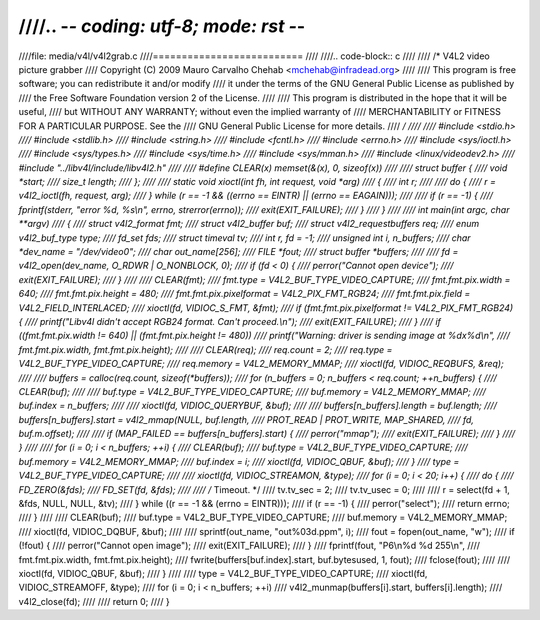 ////.. -*- coding: utf-8; mode: rst -*-
////
////file: media/v4l/v4l2grab.c
////==========================
////
////.. code-block:: c
////
////    /* V4L2 video picture grabber
////       Copyright (C) 2009 Mauro Carvalho Chehab <mchehab@infradead.org>
////
////       This program is free software; you can redistribute it and/or modify
////       it under the terms of the GNU General Public License as published by
////       the Free Software Foundation version 2 of the License.
////
////       This program is distributed in the hope that it will be useful,
////       but WITHOUT ANY WARRANTY; without even the implied warranty of
////       MERCHANTABILITY or FITNESS FOR A PARTICULAR PURPOSE.  See the
////       GNU General Public License for more details.
////     */
////
////    #include <stdio.h>
////    #include <stdlib.h>
////    #include <string.h>
////    #include <fcntl.h>
////    #include <errno.h>
////    #include <sys/ioctl.h>
////    #include <sys/types.h>
////    #include <sys/time.h>
////    #include <sys/mman.h>
////    #include <linux/videodev2.h>
////    #include "../libv4l/include/libv4l2.h"
////
////    #define CLEAR(x) memset(&(x), 0, sizeof(x))
////
////    struct buffer {
////	    void   *start;
////	    size_t length;
////    };
////
////    static void xioctl(int fh, int request, void *arg)
////    {
////	    int r;
////
////	    do {
////		    r = v4l2_ioctl(fh, request, arg);
////	    } while (r == -1 && ((errno == EINTR) || (errno == EAGAIN)));
////
////	    if (r == -1) {
////		    fprintf(stderr, "error %d, %s\\n", errno, strerror(errno));
////		    exit(EXIT_FAILURE);
////	    }
////    }
////
////    int main(int argc, char **argv)
////    {
////	    struct v4l2_format              fmt;
////	    struct v4l2_buffer              buf;
////	    struct v4l2_requestbuffers      req;
////	    enum v4l2_buf_type              type;
////	    fd_set                          fds;
////	    struct timeval                  tv;
////	    int                             r, fd = -1;
////	    unsigned int                    i, n_buffers;
////	    char                            *dev_name = "/dev/video0";
////	    char                            out_name[256];
////	    FILE                            *fout;
////	    struct buffer                   *buffers;
////
////	    fd = v4l2_open(dev_name, O_RDWR | O_NONBLOCK, 0);
////	    if (fd < 0) {
////		    perror("Cannot open device");
////		    exit(EXIT_FAILURE);
////	    }
////
////	    CLEAR(fmt);
////	    fmt.type = V4L2_BUF_TYPE_VIDEO_CAPTURE;
////	    fmt.fmt.pix.width       = 640;
////	    fmt.fmt.pix.height      = 480;
////	    fmt.fmt.pix.pixelformat = V4L2_PIX_FMT_RGB24;
////	    fmt.fmt.pix.field       = V4L2_FIELD_INTERLACED;
////	    xioctl(fd, VIDIOC_S_FMT, &fmt);
////	    if (fmt.fmt.pix.pixelformat != V4L2_PIX_FMT_RGB24) {
////		    printf("Libv4l didn't accept RGB24 format. Can't proceed.\\n");
////		    exit(EXIT_FAILURE);
////	    }
////	    if ((fmt.fmt.pix.width != 640) || (fmt.fmt.pix.height != 480))
////		    printf("Warning: driver is sending image at %dx%d\\n",
////			    fmt.fmt.pix.width, fmt.fmt.pix.height);
////
////	    CLEAR(req);
////	    req.count = 2;
////	    req.type = V4L2_BUF_TYPE_VIDEO_CAPTURE;
////	    req.memory = V4L2_MEMORY_MMAP;
////	    xioctl(fd, VIDIOC_REQBUFS, &req);
////
////	    buffers = calloc(req.count, sizeof(*buffers));
////	    for (n_buffers = 0; n_buffers < req.count; ++n_buffers) {
////		    CLEAR(buf);
////
////		    buf.type        = V4L2_BUF_TYPE_VIDEO_CAPTURE;
////		    buf.memory      = V4L2_MEMORY_MMAP;
////		    buf.index       = n_buffers;
////
////		    xioctl(fd, VIDIOC_QUERYBUF, &buf);
////
////		    buffers[n_buffers].length = buf.length;
////		    buffers[n_buffers].start = v4l2_mmap(NULL, buf.length,
////				  PROT_READ | PROT_WRITE, MAP_SHARED,
////				  fd, buf.m.offset);
////
////		    if (MAP_FAILED == buffers[n_buffers].start) {
////			    perror("mmap");
////			    exit(EXIT_FAILURE);
////		    }
////	    }
////
////	    for (i = 0; i < n_buffers; ++i) {
////		    CLEAR(buf);
////		    buf.type = V4L2_BUF_TYPE_VIDEO_CAPTURE;
////		    buf.memory = V4L2_MEMORY_MMAP;
////		    buf.index = i;
////		    xioctl(fd, VIDIOC_QBUF, &buf);
////	    }
////	    type = V4L2_BUF_TYPE_VIDEO_CAPTURE;
////
////	    xioctl(fd, VIDIOC_STREAMON, &type);
////	    for (i = 0; i < 20; i++) {
////		    do {
////			    FD_ZERO(&fds);
////			    FD_SET(fd, &fds);
////
////			    /* Timeout. */
////			    tv.tv_sec = 2;
////			    tv.tv_usec = 0;
////
////			    r = select(fd + 1, &fds, NULL, NULL, &tv);
////		    } while ((r == -1 && (errno = EINTR)));
////		    if (r == -1) {
////			    perror("select");
////			    return errno;
////		    }
////
////		    CLEAR(buf);
////		    buf.type = V4L2_BUF_TYPE_VIDEO_CAPTURE;
////		    buf.memory = V4L2_MEMORY_MMAP;
////		    xioctl(fd, VIDIOC_DQBUF, &buf);
////
////		    sprintf(out_name, "out%03d.ppm", i);
////		    fout = fopen(out_name, "w");
////		    if (!fout) {
////			    perror("Cannot open image");
////			    exit(EXIT_FAILURE);
////		    }
////		    fprintf(fout, "P6\\n%d %d 255\\n",
////			    fmt.fmt.pix.width, fmt.fmt.pix.height);
////		    fwrite(buffers[buf.index].start, buf.bytesused, 1, fout);
////		    fclose(fout);
////
////		    xioctl(fd, VIDIOC_QBUF, &buf);
////	    }
////
////	    type = V4L2_BUF_TYPE_VIDEO_CAPTURE;
////	    xioctl(fd, VIDIOC_STREAMOFF, &type);
////	    for (i = 0; i < n_buffers; ++i)
////		    v4l2_munmap(buffers[i].start, buffers[i].length);
////	    v4l2_close(fd);
////
////	    return 0;
////    }
